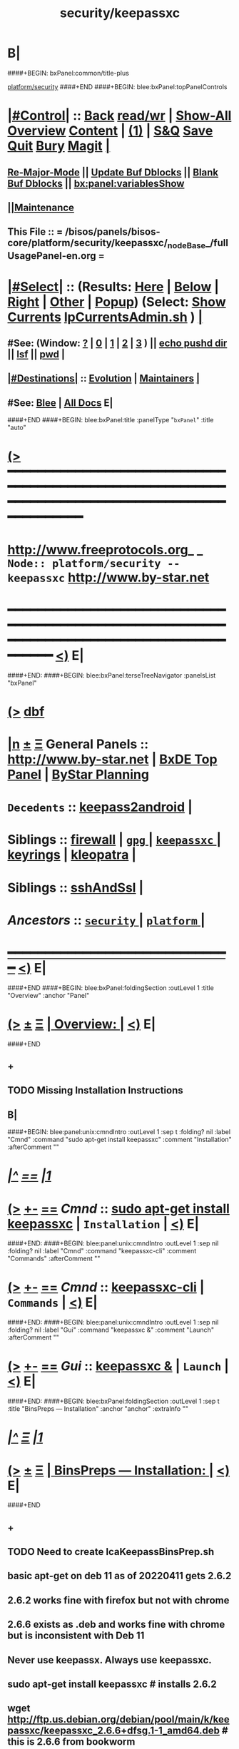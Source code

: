 * B|
####+BEGIN: bxPanel:common/title-plus
#+title: security/keepassxc
#+roam_tags: branch
#+roam_key: platform/security/keepassxc
[[file:../../_nodeBase_/fullUsagePanel-en.org][platform/security]]
####+END
####+BEGIN: blee:bxPanel:topPanelControls
*  [[elisp:(org-cycle)][|#Control|]] :: [[elisp:(blee:bnsm:menu-back)][Back]] [[elisp:(toggle-read-only)][read/wr]] | [[elisp:(show-all)][Show-All]]  [[elisp:(org-shifttab)][Overview]]  [[elisp:(progn (org-shifttab) (org-content))][Content]] | [[elisp:(delete-other-windows)][(1)]] | [[elisp:(progn (save-buffer) (kill-buffer))][S&Q]] [[elisp:(save-buffer)][Save]] [[elisp:(kill-buffer)][Quit]] [[elisp:(bury-buffer)][Bury]]  [[elisp:(magit)][Magit]]  [[elisp:(org-cycle)][| ]]
**  [[elisp:(blee:buf:re-major-mode)][Re-Major-Mode]] ||  [[elisp:(org-dblock-update-buffer-bx)][Update Buf Dblocks]] || [[elisp:(org-dblock-bx-blank-buffer)][Blank Buf Dblocks]] || [[elisp:(bx:panel:variablesShow)][bx:panel:variablesShow]]
**  [[elisp:(blee:menu-sel:comeega:maintenance:popupMenu)][||Maintenance]] 
**  This File :: *= /bisos/panels/bisos-core/platform/security/keepassxc/_nodeBase_/fullUsagePanel-en.org =* 
*  [[elisp:(org-cycle)][|#Select|]]  :: (Results: [[elisp:(blee:bnsm:results-here)][Here]] | [[elisp:(blee:bnsm:results-split-below)][Below]] | [[elisp:(blee:bnsm:results-split-right)][Right]] | [[elisp:(blee:bnsm:results-other)][Other]] | [[elisp:(blee:bnsm:results-popup)][Popup]]) (Select:  [[elisp:(lsip-local-run-command "lpCurrentsAdmin.sh -i currentsGetThenShow")][Show Currents]]  [[elisp:(lsip-local-run-command "lpCurrentsAdmin.sh")][lpCurrentsAdmin.sh]] ) [[elisp:(org-cycle)][| ]]
**  #See:  (Window: [[elisp:(blee:bnsm:results-window-show)][?]] | [[elisp:(blee:bnsm:results-window-set 0)][0]] | [[elisp:(blee:bnsm:results-window-set 1)][1]] | [[elisp:(blee:bnsm:results-window-set 2)][2]] | [[elisp:(blee:bnsm:results-window-set 3)][3]] ) || [[elisp:(lsip-local-run-command-here "echo pushd dest")][echo pushd dir]] || [[elisp:(lsip-local-run-command-here "lsf")][lsf]] || [[elisp:(lsip-local-run-command-here "pwd")][pwd]] |
**  [[elisp:(org-cycle)][|#Destinations|]] :: [[Evolution]] | [[Maintainers]]  [[elisp:(org-cycle)][| ]]
**  #See:  [[elisp:(bx:bnsm:top:panel-blee)][Blee]] | [[elisp:(bx:bnsm:top:panel-listOfDocs)][All Docs]]  E|
####+END
####+BEGIN: blee:bxPanel:title :panelType "=bxPanel=" :title "auto"
* [[elisp:(show-all)][(>]] ━━━━━━━━━━━━━━━━━━━━━━━━━━━━━━━━━━━━━━━━━━━━━━━━━━━━━━━━━━━━━━━━━━━━━━━━━━━━━━━━━━━━━━━━━━━━━━━━━ 
*   [[img-link:file:/bisos/blee/env/images/fpfByStarElipseTop-50.png][http://www.freeprotocols.org]]_ _   ~Node:: platform/security -- keepassxc~   [[img-link:file:/bisos/blee/env/images/fpfByStarElipseBottom-50.png][http://www.by-star.net]]
* ━━━━━━━━━━━━━━━━━━━━━━━━━━━━━━━━━━━━━━━━━━━━━━━━━━━━━━━━━━━━━━━━━━━━━━━━━━━━━━━━━━━━━━━━━━━━━  [[elisp:(org-shifttab)][<)]] E|
####+END:
####+BEGIN: blee:bxPanel:terseTreeNavigator :panelsList "bxPanel"
* [[elisp:(show-all)][(>]] [[elisp:(describe-function 'org-dblock-write:blee:bxPanel:terseTreeNavigator)][dbf]]
* [[elisp:(show-all)][|n]]  _[[elisp:(blee:menu-sel:outline:popupMenu)][±]]_  _[[elisp:(blee:menu-sel:navigation:popupMenu)][Ξ]]_   General Panels ::   [[img-link:file:/bisos/blee/env/images/bystarInside.jpg][http://www.by-star.net]] *|*  [[elisp:(find-file "/libre/ByStar/InitialTemplates/activeDocs/listOfDocs/fullUsagePanel-en.org")][BxDE Top Panel]] *|* [[elisp:(blee:bnsm:panel-goto "/libre/ByStar/InitialTemplates/activeDocs/planning/Main")][ByStar Planning]]

*   =Decedents=  :: [[elisp:(blee:bnsm:panel-goto "/bisos/panels/bisos-core/platform/security/keepassxc/keepass2android")][keepass2android]] *|* 
*   *Siblings*   :: [[elisp:(blee:bnsm:panel-goto "/bisos/panels/bisos-core/platform/security/firewall")][firewall]] *|* [[elisp:(blee:bnsm:panel-goto "/bisos/panels/bisos-core/platform/security/gpg/_nodeBase_")][ =gpg= ]] *|* [[elisp:(blee:bnsm:panel-goto "/bisos/panels/bisos-core/platform/security/keepassxc/_nodeBase_")][ =keepassxc= ]] *|* [[elisp:(blee:bnsm:panel-goto "/bisos/panels/bisos-core/platform/security/keyrings")][keyrings]] *|* [[elisp:(blee:bnsm:panel-goto "/bisos/panels/bisos-core/platform/security/kleopatra")][kleopatra]] *|* 
*   *Siblings*   :: [[elisp:(blee:bnsm:panel-goto "/bisos/panels/bisos-core/platform/security/sshAndSsl")][sshAndSsl]] *|* 
*   /Ancestors/  :: [[elisp:(blee:bnsm:panel-goto "/bisos/panels/bisos-core/platform/security/_nodeBase_")][ =security= ]] *|* [[elisp:(blee:bnsm:panel-goto "/bisos/panels/bisos-core/platform/_nodeBase_")][ =platform= ]] *|* 
*                                   _━━━━━━━━━━━━━━━━━━━━━━━━━━━━━━_                          [[elisp:(org-shifttab)][<)]] E|
####+END
####+BEGIN: blee:bxPanel:foldingSection :outLevel 1 :title "Overview" :anchor "Panel"
* [[elisp:(show-all)][(>]]  _[[elisp:(blee:menu-sel:outline:popupMenu)][±]]_  _[[elisp:(blee:menu-sel:navigation:popupMenu)][Ξ]]_       [[elisp:(org-cycle)][| *Overview:* |]] <<Panel>>   [[elisp:(org-shifttab)][<)]] E|
####+END
** +
** TODO Missing Installation Instructions
** B|
####+BEGIN: blee:panel:unix:cmndIntro :outLevel 1 :sep t :folding? nil :label "Cmnd" :command "sudo apt-get install keepassxc" :comment "Installation" :afterComment ""
* /[[elisp:(beginning-of-buffer)][|^]] [[elisp:(blee:menu-sel:navigation:popupMenu)][==]] [[elisp:(delete-other-windows)][|1]]/
* [[elisp:(show-all)][(>]] [[elisp:(blee:menu-sel:outline:popupMenu)][+-]] [[elisp:(blee:menu-sel:navigation:popupMenu)][==]]  /Cmnd/ :: [[elisp:(lsip-local-run-command "sudo apt-get install keepassxc")][sudo apt-get install keepassxc]] *|*  =Installation= *|*    [[elisp:(org-shifttab)][<)]] E|
####+END:
####+BEGIN: blee:panel:unix:cmndIntro :outLevel 1 :sep nil :folding? nil :label "Cmnd" :command "keepassxc-cli" :comment "Commands" :afterComment ""
* [[elisp:(show-all)][(>]] [[elisp:(blee:menu-sel:outline:popupMenu)][+-]] [[elisp:(blee:menu-sel:navigation:popupMenu)][==]]  /Cmnd/ :: [[elisp:(lsip-local-run-command "keepassxc-cli")][keepassxc-cli]] *|*  =Commands= *|*    [[elisp:(org-shifttab)][<)]] E|
####+END:
####+BEGIN: blee:panel:unix:cmndIntro :outLevel 1 :sep nil :folding? nil :label "Gui" :command "keepassxc &" :comment "Launch" :afterComment ""
* [[elisp:(show-all)][(>]] [[elisp:(blee:menu-sel:outline:popupMenu)][+-]] [[elisp:(blee:menu-sel:navigation:popupMenu)][==]]  /Gui/ :: [[elisp:(lsip-local-run-command "keepassxc &")][keepassxc &]] *|*  =Launch= *|*    [[elisp:(org-shifttab)][<)]] E|
####+END:
####+BEGIN: blee:bxPanel:foldingSection :outLevel 1 :sep t :title "BinsPreps --- Installation" :anchor "anchor" :extraInfo ""
* /[[elisp:(beginning-of-buffer)][|^]]  [[elisp:(blee:menu-sel:navigation:popupMenu)][Ξ]] [[elisp:(delete-other-windows)][|1]]/
* [[elisp:(show-all)][(>]]  _[[elisp:(blee:menu-sel:outline:popupMenu)][±]]_  _[[elisp:(blee:menu-sel:navigation:popupMenu)][Ξ]]_       [[elisp:(outline-show-subtree+toggle)][| *BinsPreps --- Installation:* |]] <<anchor>>   [[elisp:(org-shifttab)][<)]] E|
####+END
** +
** TODO Need to create lcaKeepassBinsPrep.sh
** basic apt-get on deb 11 as of 20220411 gets 2.6.2
** 2.6.2 works fine with firefox but not with chrome
** 2.6.6 exists as .deb and works fine with chrome but is inconsistent with Deb 11
** Never use keepassx. Always use keepassxc.
** sudo apt-get install keepassxc # installs 2.6.2
** wget http://ftp.us.debian.org/debian/pool/main/k/keepassxc/keepassxc_2.6.6+dfsg.1-1_amd64.deb # this is 2.6.6 from bookworm
** sudo dpkg -i keepassxc_2.6.6+dfsg.1-1_amd64.deb # creates the bins but is inconsitent
** sudo cp -p /bin/keepassxc /bin/keepassxc-266
** sudo cp -p /usr/bin/keepassxc /usr/bin/keepassxc-266
** sudo apt-get remove keepassxc
** sudo apt-get install keepassxc # installs 2.6.2
** sudo mv /bin/keepassxc /bin/keepassxc-262
** sudo mv /usr/bin/keepassxc /usr/bin/keepassxc-262
** sudo ln -s /bin/keepassxc-266 /bin/keepassxc
** sudo ln -s /usr/bin/keepassxc-266 /usr/bin/keepassxc
** We can now run keepassxc which connects to browser plugins
** B|
####+BEGIN: blee:bxPanel:foldingSection :outLevel 1 :sep t :title "Browsers Integration" :anchor "anchor" :extraInfo ""
* /[[elisp:(beginning-of-buffer)][|^]]  [[elisp:(blee:menu-sel:navigation:popupMenu)][Ξ]] [[elisp:(delete-other-windows)][|1]]/
* [[elisp:(show-all)][(>]]  _[[elisp:(blee:menu-sel:outline:popupMenu)][±]]_  _[[elisp:(blee:menu-sel:navigation:popupMenu)][Ξ]]_       [[elisp:(outline-show-subtree+toggle)][| *Browsers Integration:* |]] <<anchor>>   [[elisp:(org-shifttab)][<)]] E|
####+END
####+BEGIN: blee:bxPanel:foldingSection :outLevel 2 :sep t :title "keepassxc Firefox Integration" :anchor "" :extraInfo ""
** /[[elisp:(beginning-of-buffer)][|^]]  [[elisp:(blee:menu-sel:navigation:popupMenu)][Ξ]] [[elisp:(delete-other-windows)][|1]]/ 
** [[elisp:(show-all)][(>]]  _[[elisp:(blee:menu-sel:outline:popupMenu)][±]]_  _[[elisp:(blee:menu-sel:navigation:popupMenu)][Ξ]]_       [[elisp:(org-cycle)][| /keepassxc Firefox Integration:/ |]]    [[elisp:(org-shifttab)][<)]] E|
####+END
*** +
*** Install: Menu -> Add-Ons -> extenstions + Find more add-ons
*** Install: KeePassXC-Browser
*** ----
*** Use the icon in the top bar.
*** Connect as needed
*** Enter on each site with the top bar icon
*** B| 
####+BEGIN: blee:bxPanel:foldingSection :outLevel 2 :sep t :title "keepassxc Chrome Integration" :anchor "" :extraInfo ""
** /[[elisp:(beginning-of-buffer)][|^]]  [[elisp:(blee:menu-sel:navigation:popupMenu)][Ξ]] [[elisp:(delete-other-windows)][|1]]/ 
** [[elisp:(show-all)][(>]]  _[[elisp:(blee:menu-sel:outline:popupMenu)][±]]_  _[[elisp:(blee:menu-sel:navigation:popupMenu)][Ξ]]_       [[elisp:(org-cycle)][| /keepassxc Chrome Integration:/ |]]    [[elisp:(org-shifttab)][<)]] E|
####+END
*** +
*** Install: Menu -> settings -> extenstions + Menu on top left + open chrome web store (left buttom)
*** Install: KeePassXC-Browser
*** ----
*** Use the icon "extension" in the top bar. Then pin the keepassxc icon.
*** Connect as needed
*** Enter on each site with the top bar icon
*** B| 
####+BEGIN: blee:bxPanel:foldingSection :outLevel 1 :sep t :title "Emacs Integration" :anchor "anchor" :extraInfo "extraInfo"
* /[[elisp:(beginning-of-buffer)][|^]]  [[elisp:(blee:menu-sel:navigation:popupMenu)][Ξ]] [[elisp:(delete-other-windows)][|1]]/ 
* [[elisp:(show-all)][(>]]  _[[elisp:(blee:menu-sel:outline:popupMenu)][±]]_  _[[elisp:(blee:menu-sel:navigation:popupMenu)][Ξ]]_       [[elisp:(org-cycle)][| *Emacs Integration:* |]] <<anchor>> extraInfo  [[elisp:(org-shifttab)][<)]] E|
####+END
** 
**  [2021-02-26 Fri] Looked at keepassxc.el and keepass-mode.el 
** [2021-02-26 Fri 09:17] keepassxc.el is just a starting point. needs to be cultivated. not ready yet
** [2021-02-26 Fri 09:18] keepass-mode.el can be used as raw code to provide a library
** [2021-02-26 Fri 09:19] No action is justified at this time. I'll just wait and revisit
** 
####+BEGIN: blee:bxPanel:linkWithTreeElem :model "auto" :sep t :outLevel 2 :agenda t :foldDesc "Android App" :destDesc "auto" :dest "../keepass2android"
* /[[elisp:(beginning-of-buffer)][|^]] [[elisp:(blee:menu-sel:navigation:popupMenu)][==]] [[elisp:(delete-other-windows)][|1]]/
* [[elisp:(show-all)][(>]] [[elisp:(blee:menu-sel:outline:popupMenu)][+-]] [[elisp:(blee:menu-sel:navigation:popupMenu)][==]] [[elisp:(blee:bnsm:panel-goto "/bisos/panels/bisos-core/platform/security/keepassxc/keepass2android")][@ ~keepass2android~ @]]   ::  [[elisp:(org-cycle)][| /Android App/ |]]  [[elisp:(org-shifttab)][<)]] E|
####+END
####+BEGIN: blee:bxPanel:foldingSection :outLevel 0 :sep t :title "BISOS KeePass-Vault Usage Design" :anchor "" :extraInfo ""
* /[[elisp:(beginning-of-buffer)][|^]]  [[elisp:(blee:menu-sel:navigation:popupMenu)][Ξ]] [[elisp:(delete-other-windows)][|1]]/ 
* [[elisp:(show-all)][(>]]  _[[elisp:(blee:menu-sel:outline:popupMenu)][±]]_  _[[elisp:(blee:menu-sel:navigation:popupMenu)][Ξ]]_     [[elisp:(org-cycle)][| _BISOS Vault Usage Design_: |]]    [[elisp:(org-shifttab)][<)]] E|
####+END
####+BEGIN: blee:panel:unix:cmnd :outLevel 1 :sep nil :folding? nil :label "Ex" :command "ln -s  /bxo/iso/pip_ramz/keepassxc/Passwords.kdbx  ~/Passwords.kdbx" :comment "Use Common Secrets" :afterComment ""
* [[elisp:(show-all)][(>]] [[elisp:(blee:menu-sel:outline:popupMenu)][+-]] [[elisp:(blee:menu-sel:navigation:popupMenu)][==]]  /Ex/ :: [[elisp:(lsip-local-run-command "ln -s  /bxo/iso/pip_ramz/keepassxc/Passwords.kdbx  ~/Passwords.kdbx")][ln -s  /bxo/iso/pip_ramz/keepassxc/Passwords.kdbx  ~/Passwords.kdbx]] *|*  =Use Common Secrets= *|*    [[elisp:(org-shifttab)][<)]] E|
####+END:
####+BEGIN: blee:panel:unix:cmnd :outLevel 1 :sep nil :folding? nil :label "Ex" :command "echo XXX | /bin/keepassxc-cli  ls --recursive ~/Passwords.kdbx" :comment "Example" :afterComment ""
* [[elisp:(show-all)][(>]] [[elisp:(blee:menu-sel:outline:popupMenu)][+-]] [[elisp:(blee:menu-sel:navigation:popupMenu)][==]]  /Ex/ :: [[elisp:(lsip-local-run-command "echo XXX | /bin/keepassxc-cli  ls --recursive ~/Passwords.kdbx")][echo XXX | /bin/keepassxc-cli  ls --recursive ~/Passwords.kdbx]] *|*  =Example= *|*    [[elisp:(org-shifttab)][<)]] E|
####+END:
####+BEGIN: blee:panel:unix:cmnd :outLevel 1 :sep nil :folding? nil :label "Ex" :command "echo XXX | /bin/keepassxc-cli  show ~/Passwords.kdbx 'KeePassXC-Browser Passwords/onlinebanking.becu.org' 2>&1 | egrep -v '[Insert|Enter] password to unlock'" :comment "Example" :afterComment ""
* [[elisp:(show-all)][(>]] [[elisp:(blee:menu-sel:outline:popupMenu)][+-]] [[elisp:(blee:menu-sel:navigation:popupMenu)][==]]  /Ex/ :: [[elisp:(lsip-local-run-command "echo XXX | /bin/keepassxc-cli  show ~/Passwords.kdbx 'KeePassXC-Browser Passwords/onlinebanking.becu.org' 2>&1 | egrep -v '[Insert|Enter] password to unlock'")][echo XXX | /bin/keepassxc-cli  show ~/Passwords.kdbx 'KeePassXC-Browser Passwords/onlinebanking.becu.org' 2>&1 | egrep -v '[Insert|Enter] password to unlock']] *|*  =Example= *|*    [[elisp:(org-shifttab)][<)]] E|
####+END:
####+BEGIN: blee:bxPanel:foldingSection :outLevel 1 :sep t :title "Design Overview" :anchor "" :extraInfo "BISOS Vault Panel"
* /[[elisp:(beginning-of-buffer)][|^]]  [[elisp:(blee:menu-sel:navigation:popupMenu)][Ξ]] [[elisp:(delete-other-windows)][|1]]/ 
* [[elisp:(show-all)][(>]]  _[[elisp:(blee:menu-sel:outline:popupMenu)][±]]_  _[[elisp:(blee:menu-sel:navigation:popupMenu)][Ξ]]_       [[elisp:(org-cycle)][| *Design Overview:* |]]  BISOS Vault Panel  [[elisp:(org-shifttab)][<)]] E|
####+END
** 
** BISOS Vault Panel
** Create a group of defvars for vaultPasswd, vaultDbPath, vaultKey, 
** Introduce concepts of vault-open, vault-close, 
** Popup Menu for Open/Close, Status to be dynamic
** Src_block for temp frame to show entry based on :group group, :name xxx with an execute above it
** Seprate panel for general usage, list recursively, ...
** 
** B|
####+BEGIN: blee:bxPanel:separator :outLevel 1
* /[[elisp:(beginning-of-buffer)][|^]] [[elisp:(blee:menu-sel:navigation:popupMenu)][==]] [[elisp:(delete-other-windows)][|1]]/
####+END
####+BEGIN: blee:bxPanel:evolution
* [[elisp:(show-all)][(>]] [[elisp:(describe-function 'org-dblock-write:blee:bxPanel:evolution)][dbf]]
*                                   _━━━━━━━━━━━━━━━━━━━━━━━━━━━━━━_
* [[elisp:(show-all)][|n]]  _[[elisp:(blee:menu-sel:outline:popupMenu)][±]]_  _[[elisp:(blee:menu-sel:navigation:popupMenu)][Ξ]]_     [[elisp:(org-cycle)][| *Maintenance:* | ]]  [[elisp:(blee:menu-sel:agenda:popupMenu)][||Agenda]]  <<Evolution>>  [[elisp:(org-shifttab)][<)]] E|
####+END
####+BEGIN: blee:bxPanel:foldingSection :outLevel 2 :title "Notes, Ideas, Tasks, Agenda" :anchor "Tasks"
** [[elisp:(show-all)][(>]]  _[[elisp:(blee:menu-sel:outline:popupMenu)][±]]_  _[[elisp:(blee:menu-sel:navigation:popupMenu)][Ξ]]_       [[elisp:(org-cycle)][| /Notes, Ideas, Tasks, Agenda:/ |]] <<Tasks>>   [[elisp:(org-shifttab)][<)]] E|
####+END
*** TODO Some Idea
####+BEGIN: blee:bxPanel:evolutionMaintainers
** [[elisp:(show-all)][(>]] [[elisp:(describe-function 'org-dblock-write:blee:bxPanel:evolutionMaintainers)][dbf]]
** [[elisp:(show-all)][|n]]  _[[elisp:(blee:menu-sel:outline:popupMenu)][±]]_  _[[elisp:(blee:menu-sel:navigation:popupMenu)][Ξ]]_       [[elisp:(org-cycle)][| /Bug Reports, Development Team:/ | ]]  <<Maintainers>>  
***  Problem Report                       ::   [[elisp:(find-file "")][Send debbug Email]]
***  Maintainers                          ::   [[bbdb:Mohsen.*Banan]]  :: http://mohsen.1.banan.byname.net  E|
####+END
* B|
####+BEGIN: blee:bxPanel:footerPanelControls
* [[elisp:(show-all)][(>]] ━━━━━━━━━━━━━━━━━━━━━━━━━━━━━━━━━━━━━━━━━━━━━━━━━━━━━━━━━━━━━━━━━━━━━━━━━━━━━━━━━━━━━━━━━━━━━━━━━ 
* /Footer Controls/ ::  [[elisp:(blee:bnsm:menu-back)][Back]]  [[elisp:(toggle-read-only)][toggle-read-only]]  [[elisp:(show-all)][Show-All]]  [[elisp:(org-shifttab)][Cycle Glob Vis]]  [[elisp:(delete-other-windows)][1 Win]]  [[elisp:(save-buffer)][Save]]   [[elisp:(kill-buffer)][Quit]]  [[elisp:(org-shifttab)][<)]] E|
####+END
####+BEGIN: blee:bxPanel:footerOrgParams
* [[elisp:(show-all)][(>]] [[elisp:(describe-function 'org-dblock-write:blee:bxPanel:footerOrgParams)][dbf]]
* [[elisp:(show-all)][|n]]  _[[elisp:(blee:menu-sel:outline:popupMenu)][±]]_  _[[elisp:(blee:menu-sel:navigation:popupMenu)][Ξ]]_     [[elisp:(org-cycle)][| *= Org-Mode Local Params: =* | ]]
#+STARTUP: overview
#+STARTUP: lognotestate
#+STARTUP: inlineimages
#+SEQ_TODO: TODO WAITING DELEGATED | DONE DEFERRED CANCELLED
#+TAGS: @desk(d) @home(h) @work(w) @withInternet(i) @road(r) call(c) errand(e)
#+CATEGORY: N:keepassxc
####+END
####+BEGIN: blee:bxPanel:footerEmacsParams :primMode "org-mode"
* [[elisp:(show-all)][(>]] [[elisp:(describe-function 'org-dblock-write:blee:bxPanel:footerEmacsParams)][dbf]]
* [[elisp:(show-all)][|n]]  _[[elisp:(blee:menu-sel:outline:popupMenu)][±]]_  _[[elisp:(blee:menu-sel:navigation:popupMenu)][Ξ]]_     [[elisp:(org-cycle)][| *= Emacs Local Params: =* | ]]
# Local Variables:
# eval: (setq-local ~selectedSubject "noSubject")
# eval: (setq-local ~primaryMajorMode 'org-mode)
# eval: (setq-local ~blee:panelUpdater nil)
# eval: (setq-local ~blee:dblockEnabler nil)
# eval: (setq-local ~blee:dblockController "interactive")
# eval: (img-link-overlays)
# eval: (set-fill-column 115)
# eval: (blee:fill-column-indicator/enable)
# eval: (bx:load-file:ifOneExists "./panelActions.el")
# End:

####+END

